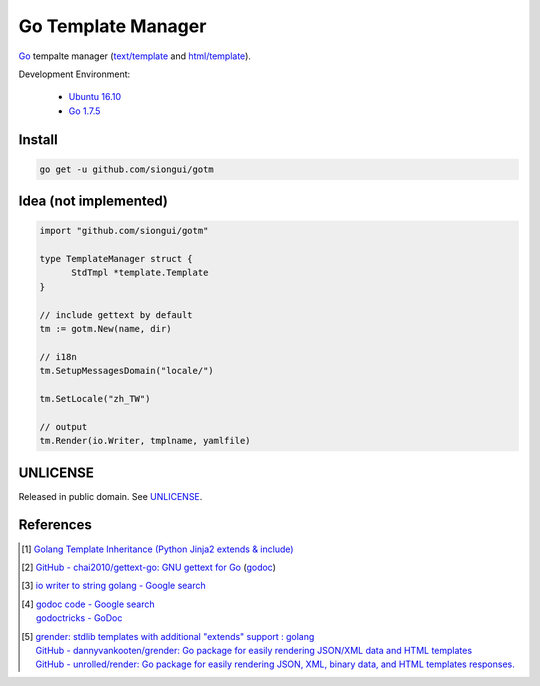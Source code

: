 ===================
Go Template Manager
===================

.. image:: https://img.shields.io/badge/Language-Go-blue.svg
   :target: https://golang.org/

.. image:: https://godoc.org/github.com/siongui/gotm?status.png
   :target: https://godoc.org/github.com/siongui/gotm

.. image:: https://api.travis-ci.org/siongui/gotm.png?branch=master
   :target: https://travis-ci.org/siongui/gotm

.. image:: https://goreportcard.com/badge/github.com/siongui/gotm
   :target: https://goreportcard.com/report/github.com/siongui/gotm

.. image:: https://img.shields.io/badge/license-Unlicense-blue.svg
   :target: https://raw.githubusercontent.com/siongui/gotm/master/UNLICENSE

.. image:: https://img.shields.io/badge/Status-Beta-brightgreen.svg

Go_ tempalte manager (`text/template`_ and `html/template`_).

Development Environment:

  - `Ubuntu 16.10`_
  - `Go 1.7.5`_


Install
+++++++

.. code-block:: bash

  go get -u github.com/siongui/gotm


Idea (not implemented)
++++++++++++++++++++++

.. code-block:: go

  import "github.com/siongui/gotm"

  type TemplateManager struct {
  	StdTmpl	*template.Template
  }

  // include gettext by default
  tm := gotm.New(name, dir)

  // i18n
  tm.SetupMessagesDomain("locale/")

  tm.SetLocale("zh_TW")

  // output
  tm.Render(io.Writer, tmplname, yamlfile)


UNLICENSE
+++++++++

Released in public domain. See UNLICENSE_.


References
++++++++++

.. [1] `Golang Template Inheritance (Python Jinja2 extends & include) <https://siongui.github.io/2017/02/05/go-template-inheritance-jinja2-extends-include/>`_

.. [2] `GitHub - chai2010/gettext-go: GNU gettext for Go <https://github.com/chai2010/gettext-go>`_
       (`godoc <https://godoc.org/github.com/chai2010/gettext-go/gettext>`__)

.. [3] `io writer to string golang - Google search <https://www.google.com/search?q=io+writer+to+string+golang>`_

.. [4] | `godoc code - Google search <https://www.google.com/search?q=godoc+code>`_
       | `godoctricks - GoDoc <https://godoc.org/github.com/fluhus/godoc-tricks>`_

.. [5] | `grender: stdlib templates with additional "extends" support : golang <https://www.reddit.com/r/golang/comments/61hcfg/grender_stdlib_templates_with_additional_extends/>`_
       | `GitHub - dannyvankooten/grender: Go package for easily rendering JSON/XML data and HTML templates <https://github.com/dannyvankooten/grender>`_
       | `GitHub - unrolled/render: Go package for easily rendering JSON, XML, binary data, and HTML templates responses. <https://github.com/unrolled/render>`_

.. _Go: https://golang.org/
.. _Ubuntu 16.10: http://releases.ubuntu.com/16.10/
.. _Go 1.7.5: https://golang.org/dl/
.. _git clone: https://www.google.com/search?q=git+clone
.. _text/template: https://golang.org/pkg/text/template/
.. _html/template: https://golang.org/pkg/html/template/
.. _UNLICENSE: http://unlicense.org/
